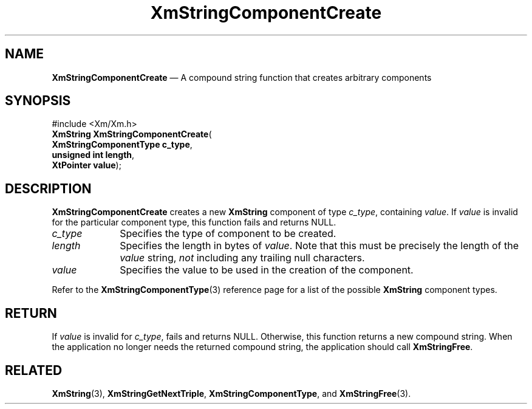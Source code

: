 '\" t
...\" StrCoB.sgm /main/8 1996/09/08 21:03:13 rws $
.de P!
.fl
\!!1 setgray
.fl
\\&.\"
.fl
\!!0 setgray
.fl			\" force out current output buffer
\!!save /psv exch def currentpoint translate 0 0 moveto
\!!/showpage{}def
.fl			\" prolog
.sy sed -e 's/^/!/' \\$1\" bring in postscript file
\!!psv restore
.
.de pF
.ie     \\*(f1 .ds f1 \\n(.f
.el .ie \\*(f2 .ds f2 \\n(.f
.el .ie \\*(f3 .ds f3 \\n(.f
.el .ie \\*(f4 .ds f4 \\n(.f
.el .tm ? font overflow
.ft \\$1
..
.de fP
.ie     !\\*(f4 \{\
.	ft \\*(f4
.	ds f4\"
'	br \}
.el .ie !\\*(f3 \{\
.	ft \\*(f3
.	ds f3\"
'	br \}
.el .ie !\\*(f2 \{\
.	ft \\*(f2
.	ds f2\"
'	br \}
.el .ie !\\*(f1 \{\
.	ft \\*(f1
.	ds f1\"
'	br \}
.el .tm ? font underflow
..
.ds f1\"
.ds f2\"
.ds f3\"
.ds f4\"
.ta 8n 16n 24n 32n 40n 48n 56n 64n 72n 
.TH "XmStringComponentCreate" "library call"
.SH "NAME"
\fBXmStringComponentCreate\fP \(em A compound string function that creates arbitrary components
.iX "XmStringComponentCreate"
.SH "SYNOPSIS"
.PP
.nf
#include <Xm/Xm\&.h>
\fBXmString \fBXmStringComponentCreate\fP\fR(
\fBXmStringComponentType \fBc_type\fR\fR,
\fBunsigned int \fBlength\fR\fR,
\fBXtPointer \fBvalue\fR\fR);
.fi
.SH "DESCRIPTION"
.PP
\fBXmStringComponentCreate\fP creates a new \fBXmString\fR component
of type \fIc_type\fP, containing \fIvalue\fP\&. If \fIvalue\fP is invalid
for the particular component type, this function fails and
returns NULL\&.
.IP "\fIc_type\fP" 10
Specifies the type of component to be created\&.
.IP "\fIlength\fP" 10
Specifies the length in bytes of \fIvalue\fP\&.
Note that this must be precisely the length of the \fIvalue\fP
string, \fInot\fP including any trailing null characters\&.
.IP "\fIvalue\fP" 10
Specifies the value to be used in the creation of the component\&.
.PP
Refer to the \fBXmStringComponentType\fP(3) reference page for a list of
the possible \fBXmString\fR component types\&.
.SH "RETURN"
.PP
If \fIvalue\fP is invalid for \fIc_type\fP, fails
and returns NULL\&. Otherwise, this function returns a new compound string\&.
When the application no longer needs the returned compound string,
the application should call \fBXmStringFree\fP\&.
.SH "RELATED"
.PP
\fBXmString\fP(3),
\fBXmStringGetNextTriple\fP, \fBXmStringComponentType\fR, and
\fBXmStringFree\fP(3)\&.
...\" created by instant / docbook-to-man, Sun 22 Dec 1996, 20:30
